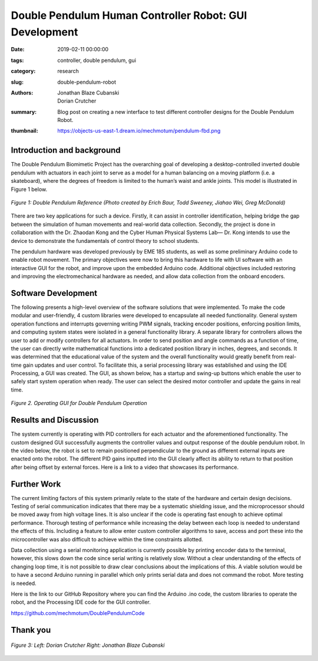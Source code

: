 Double Pendulum Human Controller Robot: GUI Development
=================================================================

:date: 2019-02-11 00:00:00
:tags: controller, double pendulum, gui
:category: research
:slug: double-pendulum-robot
:authors: Jonathan Blaze Cubanski, Dorian Crutcher
:summary: Blog post on creating a new interface to test different controller
          designs for the Double Pendulum Robot.
:thumbnail: https://objects-us-east-1.dream.io/mechmotum/pendulum-fbd.png

Introduction and background
---------------------------

The Double Pendulum Biomimetic Project has the overarching goal of developing a
desktop-controlled inverted double pendulum with actuators in each joint to
serve as a model for a human balancing on a moving platform (i.e. a
skateboard), where the degrees of freedom is limited to the human’s waist and
ankle joints. This model is illustrated in Figure 1 below.

.. figure:: https://objects-us-east-1.dream.io/mechmotum/pendulum-fbd.png
   :width: 80%
   :alt: Image depicting visual model showing the dynamics of the double pendulum robot
   :align: center

   *Figure 1: Double Pendulum Reference (Photo created by Erich Baur, Todd Sweeney, Jiahao Wei, Greg McDonald)*

There are two key applications for such a device. Firstly, it can assist in
controller identification, helping bridge the gap between the simulation of
human movements and real-world data collection. Secondly, the project is done
in collaboration with the Dr. Zhaodan Kong and the Cyber Human Physical Systems
Lab— Dr. Kong intends to use the device to demonstrate the fundamentals of
control theory to school students.

The pendulum hardware was developed previously by EME 185 students, as well as
some preliminary Arduino code to enable robot movement. The primary objectives
were now to bring this hardware to life with UI software with an interactive
GUI for the robot, and improve upon the embedded Arduino code. Additional
objectives included restoring and improving the electromechanical hardware as
needed, and allow data collection from the onboard encoders.

Software Development
--------------------

The following presents a high-level overview of the software solutions that
were implemented. To make the code modular and user-friendly, 4 custom
libraries were developed to encapsulate all needed functionality. General
system operation functions and interrupts governing writing PWM signals,
tracking encoder positions, enforcing position limits, and computing system
states were isolated in a general functionality library. A separate library for
controllers allows the user to add or modify controllers for all actuators. In
order to send position and angle commands as a function of time, the user can
directly write mathematical functions into a dedicated position library in
inches, degrees, and seconds. It was determined that the educational value of
the system and the overall functionality would greatly benefit from real-time
gain updates and user control. To facilitate this, a serial processing library
was established and using the IDE Processing, a GUI was created. The GUI, as
shown below, has a startup and swing-up buttons which enable the user to safely
start system operation when ready. The user can select the desired motor
controller and update the gains in real time.

.. figure:: https://objects-us-east-1.dream.io/mechmotum/pendulum-gui.png
   :width: 50%
   :align: center
   :alt: Operating GUI.

   *Figure 2. Operating GUI for Double Pendulum Operation*

Results and Discussion
----------------------

The system currently is operating with PID controllers for each actuator and
the aforementioned functionality. The custom designed GUI successfully augments
the controller values and output response of the double pendulum robot. In the
video below, the robot is set to remain positioned perpendicular to the ground
as different external inputs are enacted onto the robot. The different PID
gains inputted into the GUI clearly affect its ability to return to that
position after being offset by external forces. Here is a link to a video that
showcases its performance.

.. raw:: html

   <iframe width="560" height="315" src="https://www.youtube.com/embed/nCciGgxlK24" frameborder="0" allow="accelerometer; autoplay; encrypted-media; gyroscope; picture-in-picture" allowfullscreen></iframe>

Further Work
------------------

The current limiting factors of this system primarily relate to the state of
the hardware and certain design decisions. Testing of serial communication
indicates that there may be a systematic shielding issue, and the
microprocessor should be moved away from high voltage lines. It is also unclear
if the code is operating fast enough to achieve optimal performance. Thorough
testing of performance while increasing the delay between each loop is needed
to understand the effects of this. Including a feature to allow enter custom
controller algorithms to save, access and port these into the microcontroller
was also difficult to achieve within the time constraints allotted.

Data collection using a serial monitoring application is currently possible by
printing encoder data to the terminal, however, this slows down the code since
serial writing is relatively slow. Without a clear understanding of the effects
of changing loop time, it is not possible to draw clear conclusions about the
implications of this. A viable solution would be to have a second Arduino
running in parallel which only prints serial data and does not command the
robot. More testing is needed.

Here is the link to our GitHub Repository where you can find the Arduino .ino
code, the custom libraries to operate the robot, and the Processing IDE code
for the GUI controller.

https://github.com/mechmotum/DoublePendulumCode

Thank you
----------

.. figure:: https://objects-us-east-1.dream.io/mechmotum/dorian-blaze.jpg
   :width: 80%
   :alt: This image displays the two students that worked on this project over the Fall 2018 Quarter, Dorian Crutcher and Jonathan Blaze Cubanski
   :align: center

   *Figure 3: Left: Dorian Crutcher   Right: Jonathan Blaze Cubanski*
